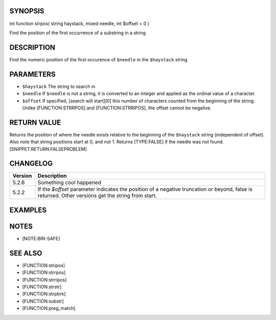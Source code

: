 SYNOPSIS
========

int function strpos( string haystack, mixed needle, int $offset = 0 )

Find the position of the first occurrence of a substring in a string

DESCRIPTION
===========

Find the numeric position of the first occurence of ``$needle`` in the ``$haystack`` string

PARAMETERS
==========

-  ``$haystack`` The string to search in
-  ``$needle`` If ``$needle`` is not a string, it is converted to an
   integer and applied as the ordinal value of a character.
-  ``$offset`` If specified, [search will start][0] this number of
   characters counted from the beginning of the string. Unlike
   [FUNCTION:STRRPOS] and [FUNCTION:STRRIPOS], the offset cannot be
   negative.

RETURN VALUE
============

Returns the position of where the needle exists relative to the
beginning of the ``$haystack`` string (independent of offset). Also note
that string positions start at 0, and not 1. Returns [TYPE:FALSE] if the
needle was not found. [SNIPPET:RETURN.FALSEPROBLEM]

CHANGELOG
=========

================  ============================================================
Version           Description
================  ============================================================
5.2.6             Something cool happened
5.2.2             If the `$offset` parameter indicates the position of a negative truncation or beyond, false is returned. Other versions get the string from start.
================  ============================================================


EXAMPLES
========

.. code-block:: php
  $mystring = 'abc';
  $findme   = 'a';
  $pos = strpos($mystring, $findme);

  // Note our use of ===.  Simply == would not work as expected
  // because the position of 'a' was the 0th (first) character.
  if ($pos === false) {
      echo "The string '$findme' was not found in the string '$mystring'";
  } else {
      echo "The string '$findme' was found in the string '$mystring'";
      echo " and exists at position $pos";
  }


NOTES
=====

-  [NOTE:BIN-SAFE]

SEE ALSO
========

-  [FUNCTION:stripos]
-  [FUNCTION:strrpos]
-  [FUNCTION:strripos]
-  [FUNCTION:strstr]
-  [FUNCTION:strpbrk]
-  [FUNCTION:substr]
-  [FUNCTION:preg\_match]